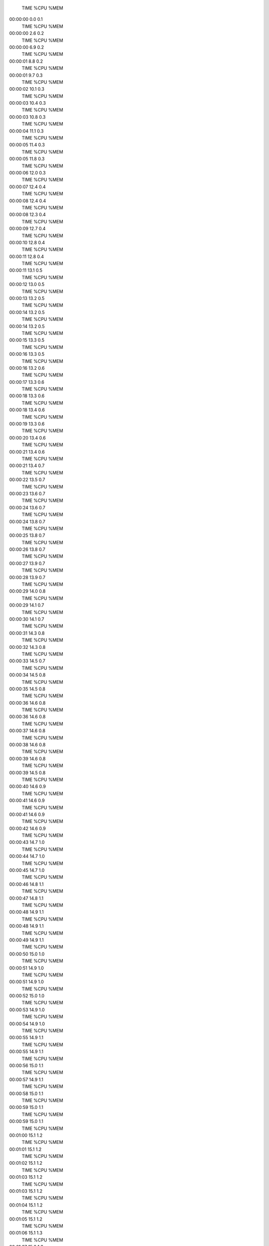     TIME %CPU %MEM
00:00:00  0.0  0.1
    TIME %CPU %MEM
00:00:00  2.6  0.2
    TIME %CPU %MEM
00:00:00  6.9  0.2
    TIME %CPU %MEM
00:00:01  8.8  0.2
    TIME %CPU %MEM
00:00:01  9.7  0.3
    TIME %CPU %MEM
00:00:02 10.1  0.3
    TIME %CPU %MEM
00:00:03 10.4  0.3
    TIME %CPU %MEM
00:00:03 10.8  0.3
    TIME %CPU %MEM
00:00:04 11.1  0.3
    TIME %CPU %MEM
00:00:05 11.4  0.3
    TIME %CPU %MEM
00:00:05 11.8  0.3
    TIME %CPU %MEM
00:00:06 12.0  0.3
    TIME %CPU %MEM
00:00:07 12.4  0.4
    TIME %CPU %MEM
00:00:08 12.4  0.4
    TIME %CPU %MEM
00:00:08 12.3  0.4
    TIME %CPU %MEM
00:00:09 12.7  0.4
    TIME %CPU %MEM
00:00:10 12.8  0.4
    TIME %CPU %MEM
00:00:11 12.8  0.4
    TIME %CPU %MEM
00:00:11 13.1  0.5
    TIME %CPU %MEM
00:00:12 13.0  0.5
    TIME %CPU %MEM
00:00:13 13.2  0.5
    TIME %CPU %MEM
00:00:14 13.2  0.5
    TIME %CPU %MEM
00:00:14 13.2  0.5
    TIME %CPU %MEM
00:00:15 13.3  0.5
    TIME %CPU %MEM
00:00:16 13.3  0.5
    TIME %CPU %MEM
00:00:16 13.2  0.6
    TIME %CPU %MEM
00:00:17 13.3  0.6
    TIME %CPU %MEM
00:00:18 13.3  0.6
    TIME %CPU %MEM
00:00:18 13.4  0.6
    TIME %CPU %MEM
00:00:19 13.3  0.6
    TIME %CPU %MEM
00:00:20 13.4  0.6
    TIME %CPU %MEM
00:00:21 13.4  0.6
    TIME %CPU %MEM
00:00:21 13.4  0.7
    TIME %CPU %MEM
00:00:22 13.5  0.7
    TIME %CPU %MEM
00:00:23 13.6  0.7
    TIME %CPU %MEM
00:00:24 13.6  0.7
    TIME %CPU %MEM
00:00:24 13.8  0.7
    TIME %CPU %MEM
00:00:25 13.8  0.7
    TIME %CPU %MEM
00:00:26 13.8  0.7
    TIME %CPU %MEM
00:00:27 13.9  0.7
    TIME %CPU %MEM
00:00:28 13.9  0.7
    TIME %CPU %MEM
00:00:29 14.0  0.8
    TIME %CPU %MEM
00:00:29 14.1  0.7
    TIME %CPU %MEM
00:00:30 14.1  0.7
    TIME %CPU %MEM
00:00:31 14.3  0.8
    TIME %CPU %MEM
00:00:32 14.3  0.8
    TIME %CPU %MEM
00:00:33 14.5  0.7
    TIME %CPU %MEM
00:00:34 14.5  0.8
    TIME %CPU %MEM
00:00:35 14.5  0.8
    TIME %CPU %MEM
00:00:36 14.6  0.8
    TIME %CPU %MEM
00:00:36 14.6  0.8
    TIME %CPU %MEM
00:00:37 14.6  0.8
    TIME %CPU %MEM
00:00:38 14.6  0.8
    TIME %CPU %MEM
00:00:39 14.6  0.8
    TIME %CPU %MEM
00:00:39 14.5  0.8
    TIME %CPU %MEM
00:00:40 14.6  0.9
    TIME %CPU %MEM
00:00:41 14.6  0.9
    TIME %CPU %MEM
00:00:41 14.6  0.9
    TIME %CPU %MEM
00:00:42 14.6  0.9
    TIME %CPU %MEM
00:00:43 14.7  1.0
    TIME %CPU %MEM
00:00:44 14.7  1.0
    TIME %CPU %MEM
00:00:45 14.7  1.0
    TIME %CPU %MEM
00:00:46 14.8  1.1
    TIME %CPU %MEM
00:00:47 14.8  1.1
    TIME %CPU %MEM
00:00:48 14.9  1.1
    TIME %CPU %MEM
00:00:48 14.9  1.1
    TIME %CPU %MEM
00:00:49 14.9  1.1
    TIME %CPU %MEM
00:00:50 15.0  1.0
    TIME %CPU %MEM
00:00:51 14.9  1.0
    TIME %CPU %MEM
00:00:51 14.9  1.0
    TIME %CPU %MEM
00:00:52 15.0  1.0
    TIME %CPU %MEM
00:00:53 14.9  1.0
    TIME %CPU %MEM
00:00:54 14.9  1.0
    TIME %CPU %MEM
00:00:55 14.9  1.1
    TIME %CPU %MEM
00:00:55 14.9  1.1
    TIME %CPU %MEM
00:00:56 15.0  1.1
    TIME %CPU %MEM
00:00:57 14.9  1.1
    TIME %CPU %MEM
00:00:58 15.0  1.1
    TIME %CPU %MEM
00:00:59 15.0  1.1
    TIME %CPU %MEM
00:00:59 15.0  1.1
    TIME %CPU %MEM
00:01:00 15.1  1.2
    TIME %CPU %MEM
00:01:01 15.1  1.2
    TIME %CPU %MEM
00:01:02 15.1  1.2
    TIME %CPU %MEM
00:01:03 15.1  1.2
    TIME %CPU %MEM
00:01:03 15.1  1.2
    TIME %CPU %MEM
00:01:04 15.1  1.2
    TIME %CPU %MEM
00:01:05 15.1  1.2
    TIME %CPU %MEM
00:01:06 15.1  1.3
    TIME %CPU %MEM
00:01:07 15.2  1.3
    TIME %CPU %MEM
00:01:08 15.2  1.3
    TIME %CPU %MEM
00:01:08 15.2  1.3
    TIME %CPU %MEM
00:01:09 15.2  1.2
    TIME %CPU %MEM
00:01:10 15.2  1.2
    TIME %CPU %MEM
00:01:11 15.2  1.2
    TIME %CPU %MEM
00:01:12 15.2  1.3
    TIME %CPU %MEM
00:01:13 15.2  1.3
    TIME %CPU %MEM
00:01:14 15.3  1.3
    TIME %CPU %MEM
00:01:14 15.3  1.3
    TIME %CPU %MEM
00:01:15 15.3  1.3
    TIME %CPU %MEM
00:01:16 15.3  1.4
    TIME %CPU %MEM
00:01:17 15.3  1.4
    TIME %CPU %MEM
00:01:17 15.3  1.4
    TIME %CPU %MEM
00:01:18 15.3  1.5
    TIME %CPU %MEM
00:01:19 15.3  1.5
    TIME %CPU %MEM
00:01:20 15.3  1.6
    TIME %CPU %MEM
00:01:21 15.4  1.6
    TIME %CPU %MEM
00:01:22 15.4  1.6
    TIME %CPU %MEM
00:01:23 15.4  1.7
    TIME %CPU %MEM
00:01:23 15.4  1.7
    TIME %CPU %MEM
00:01:25 15.5  1.7
    TIME %CPU %MEM
00:01:25 15.5  1.7
    TIME %CPU %MEM
00:01:26 15.5  1.7
    TIME %CPU %MEM
00:01:27 15.5  1.7
    TIME %CPU %MEM
00:01:28 15.5  1.7
    TIME %CPU %MEM
00:01:29 15.5  1.7
    TIME %CPU %MEM
00:01:30 15.6  1.7
    TIME %CPU %MEM
00:01:31 15.6  1.7
    TIME %CPU %MEM
00:01:32 15.6  1.8
    TIME %CPU %MEM
00:01:33 15.6  1.8
    TIME %CPU %MEM
00:01:33 15.6  1.8
    TIME %CPU %MEM
00:01:35 15.7  1.8
    TIME %CPU %MEM
00:01:35 15.7  1.8
    TIME %CPU %MEM
00:01:36 15.7  1.8
    TIME %CPU %MEM
00:01:36 15.6  1.8
    TIME %CPU %MEM
00:01:37 15.6  1.8
    TIME %CPU %MEM
00:01:38 15.6  1.8
    TIME %CPU %MEM
00:01:38 15.6  1.8
    TIME %CPU %MEM
00:01:39 15.5  1.8
    TIME %CPU %MEM
00:01:40 15.5  1.8
    TIME %CPU %MEM
00:01:41 15.6  1.7
    TIME %CPU %MEM
00:01:42 15.6  1.7
    TIME %CPU %MEM
00:01:43 15.6  1.7
    TIME %CPU %MEM
00:01:44 15.7  1.8
    TIME %CPU %MEM
00:01:45 15.7  1.8
    TIME %CPU %MEM
00:01:46 15.7  1.8
    TIME %CPU %MEM
00:01:46 15.7  1.8
    TIME %CPU %MEM
00:01:48 15.8  2.0
    TIME %CPU %MEM
00:01:48 15.7  2.0
    TIME %CPU %MEM
00:01:49 15.8  2.0
    TIME %CPU %MEM
00:01:50 15.8  2.0
    TIME %CPU %MEM
00:01:51 15.8  2.0
    TIME %CPU %MEM
00:01:52 15.8  2.0
    TIME %CPU %MEM
00:01:53 15.9  2.0
    TIME %CPU %MEM
00:01:54 15.9  2.1
    TIME %CPU %MEM
00:01:55 15.9  2.1
    TIME %CPU %MEM
00:01:56 16.0  2.1
    TIME %CPU %MEM
00:01:57 16.0  2.1
    TIME %CPU %MEM
00:01:59 16.1  2.1
    TIME %CPU %MEM
00:02:00 16.1  2.1
    TIME %CPU %MEM
00:02:00 16.1  2.1
    TIME %CPU %MEM
00:02:02 16.2  2.1
    TIME %CPU %MEM
00:02:03 16.2  2.1
    TIME %CPU %MEM
00:02:05 16.3  2.2
    TIME %CPU %MEM
00:02:05 16.3  2.2
    TIME %CPU %MEM
00:02:06 16.4  2.2
    TIME %CPU %MEM
00:02:08 16.4  2.3
    TIME %CPU %MEM
00:02:08 16.4  2.3
    TIME %CPU %MEM
00:02:09 16.4  2.3
    TIME %CPU %MEM
00:02:11 16.5  2.2
    TIME %CPU %MEM
00:02:12 16.5  2.2
    TIME %CPU %MEM
00:02:13 16.6  2.3
    TIME %CPU %MEM
00:02:14 16.6  2.2
    TIME %CPU %MEM
00:02:15 16.6  2.3
    TIME %CPU %MEM
00:02:17 16.7  2.2
    TIME %CPU %MEM
00:02:18 16.7  2.2
    TIME %CPU %MEM
00:02:19 16.7  2.2
    TIME %CPU %MEM
00:02:20 16.8  2.0
    TIME %CPU %MEM
00:02:21 16.8  2.0
    TIME %CPU %MEM
00:02:22 16.8  2.3
    TIME %CPU %MEM
00:02:23 16.9  2.0
    TIME %CPU %MEM
00:02:24 16.9  2.0
    TIME %CPU %MEM
00:02:26 16.9  2.2
    TIME %CPU %MEM
00:02:26 16.9  2.2
    TIME %CPU %MEM
00:02:27 16.9  2.2
    TIME %CPU %MEM
00:02:28 17.0  2.1
    TIME %CPU %MEM
00:02:29 17.0  2.1
    TIME %CPU %MEM
00:02:31 17.0  2.3
    TIME %CPU %MEM
00:02:31 17.0  2.3
    TIME %CPU %MEM
00:02:32 17.0  2.3
    TIME %CPU %MEM
00:02:33 17.0  2.3
    TIME %CPU %MEM
00:02:34 17.0  2.4
    TIME %CPU %MEM
00:02:35 17.0  2.3
    TIME %CPU %MEM
00:02:35 17.0  2.3
    TIME %CPU %MEM
00:02:36 17.0  2.3
    TIME %CPU %MEM
00:02:37 17.0  2.3
    TIME %CPU %MEM
00:02:38 17.0  2.3
    TIME %CPU %MEM
00:02:39 17.0  2.4
    TIME %CPU %MEM
00:02:41 17.1  2.2
    TIME %CPU %MEM
00:02:41 17.1  2.2
    TIME %CPU %MEM
00:02:42 17.1  2.2
    TIME %CPU %MEM
00:02:44 17.2  2.4
    TIME %CPU %MEM
00:02:45 17.2  2.4
    TIME %CPU %MEM
00:02:46 17.2  2.5
    TIME %CPU %MEM
00:02:46 17.1  2.5
    TIME %CPU %MEM
00:02:48 17.2  2.7
    TIME %CPU %MEM
00:02:49 17.2  2.7
    TIME %CPU %MEM
00:02:50 17.2  2.7
    TIME %CPU %MEM
00:02:51 17.2  2.7
    TIME %CPU %MEM
00:02:52 17.3  2.5
    TIME %CPU %MEM
00:02:53 17.3  2.5
    TIME %CPU %MEM
00:02:54 17.3  2.5
    TIME %CPU %MEM
00:02:55 17.3  2.5
    TIME %CPU %MEM
00:02:56 17.4  2.5
    TIME %CPU %MEM
00:02:57 17.3  2.5
    TIME %CPU %MEM
00:02:58 17.4  2.5
    TIME %CPU %MEM
00:02:59 17.4  2.5
    TIME %CPU %MEM
00:03:00 17.3  2.5
    TIME %CPU %MEM
00:03:01 17.4  2.3
    TIME %CPU %MEM
00:03:02 17.4  2.3
    TIME %CPU %MEM
00:03:03 17.4  2.7
    TIME %CPU %MEM
00:03:04 17.4  2.3
    TIME %CPU %MEM
00:03:05 17.4  2.3
    TIME %CPU %MEM
00:03:05 17.4  2.3
    TIME %CPU %MEM
00:03:06 17.4  2.3
    TIME %CPU %MEM
00:03:08 17.4  2.1
    TIME %CPU %MEM
00:03:08 17.4  2.1
    TIME %CPU %MEM
00:03:10 17.5  2.2
    TIME %CPU %MEM
00:03:11 17.5  2.2
    TIME %CPU %MEM
00:03:12 17.5  2.2
    TIME %CPU %MEM
00:03:13 17.5  2.2
    TIME %CPU %MEM
00:03:14 17.5  2.2
    TIME %CPU %MEM
00:03:15 17.5  2.2
    TIME %CPU %MEM
00:03:16 17.5  2.2
    TIME %CPU %MEM
00:03:17 17.5  2.2
    TIME %CPU %MEM
00:03:17 17.5  2.2
    TIME %CPU %MEM
00:03:19 17.6  2.2
    TIME %CPU %MEM
00:03:19 17.5  2.2
    TIME %CPU %MEM
00:03:21 17.6  2.2
    TIME %CPU %MEM
00:03:21 17.6  2.2
    TIME %CPU %MEM
00:03:22 17.5  2.2
    TIME %CPU %MEM
00:03:24 17.6  2.2
    TIME %CPU %MEM
00:03:24 17.6  2.2
    TIME %CPU %MEM
00:03:26 17.6  2.6
    TIME %CPU %MEM
00:03:27 17.6  2.2
    TIME %CPU %MEM
00:03:27 17.6  2.2
    TIME %CPU %MEM
00:03:29 17.6  2.2
    TIME %CPU %MEM
00:03:29 17.6  2.2
    TIME %CPU %MEM
00:03:31 17.7  2.6
    TIME %CPU %MEM
00:03:32 17.7  2.2
    TIME %CPU %MEM
00:03:32 17.7  2.2
    TIME %CPU %MEM
00:03:34 17.7  2.3
    TIME %CPU %MEM
00:03:35 17.7  2.3
    TIME %CPU %MEM
00:03:36 17.7  2.3
    TIME %CPU %MEM
00:03:37 17.8  2.3
    TIME %CPU %MEM
00:03:38 17.7  2.3
    TIME %CPU %MEM
00:03:40 17.8  2.3
    TIME %CPU %MEM
00:03:40 17.8  2.3
    TIME %CPU %MEM
00:03:41 17.8  2.3
    TIME %CPU %MEM
00:03:43 17.9  2.3
    TIME %CPU %MEM
00:03:44 17.9  2.3
    TIME %CPU %MEM
00:03:44 17.8  2.3
    TIME %CPU %MEM
00:03:46 17.9  2.3
    TIME %CPU %MEM
00:03:47 17.9  2.3
    TIME %CPU %MEM
00:03:48 17.9  2.7
    TIME %CPU %MEM
00:03:50 18.0  2.3
    TIME %CPU %MEM
00:03:50 18.0  2.3
    TIME %CPU %MEM
00:03:51 18.0  2.5
    TIME %CPU %MEM
00:03:53 18.0  2.4
    TIME %CPU %MEM
00:03:54 18.0  2.4
    TIME %CPU %MEM
00:03:55 18.0  2.4
    TIME %CPU %MEM
00:03:56 18.1  2.4
    TIME %CPU %MEM
00:03:57 18.1  2.4
    TIME %CPU %MEM
00:03:58 18.0  2.4
    TIME %CPU %MEM
00:04:00 18.1  2.4
    TIME %CPU %MEM
00:04:01 18.1  2.4
    TIME %CPU %MEM
00:04:03 18.2  2.8
    TIME %CPU %MEM
00:04:04 18.2  2.4
    TIME %CPU %MEM
00:04:04 18.2  2.4
    TIME %CPU %MEM
00:04:07 18.3  2.4
    TIME %CPU %MEM
00:04:07 18.3  2.4
    TIME %CPU %MEM
00:04:08 18.3  2.4
    TIME %CPU %MEM
00:04:11 18.4  2.9
    TIME %CPU %MEM
00:04:12 18.4  2.9
    TIME %CPU %MEM
00:04:14 18.5  2.9
    TIME %CPU %MEM
00:04:15 18.5  2.9
    TIME %CPU %MEM
00:04:15 18.4  2.9
    TIME %CPU %MEM
00:04:17 18.5  2.9
    TIME %CPU %MEM
00:04:18 18.5  2.9
    TIME %CPU %MEM
00:04:19 18.5  2.9
    TIME %CPU %MEM
00:04:21 18.6  2.9
    TIME %CPU %MEM
00:04:22 18.6  2.9
    TIME %CPU %MEM
00:04:23 18.6  2.9
    TIME %CPU %MEM
00:04:25 18.7  3.3
    TIME %CPU %MEM
00:04:26 18.7  3.3
    TIME %CPU %MEM
00:04:27 18.7  3.3
    TIME %CPU %MEM
00:04:30 18.8  3.0
    TIME %CPU %MEM
00:04:31 18.8  3.0
    TIME %CPU %MEM
00:04:31 18.8  3.1
    TIME %CPU %MEM
00:04:34 18.9  2.8
    TIME %CPU %MEM
00:04:35 18.9  2.8
    TIME %CPU %MEM
00:04:37 19.0  3.2
    TIME %CPU %MEM
00:04:38 19.0  2.7
    TIME %CPU %MEM
00:04:39 19.0  2.7
    TIME %CPU %MEM
00:04:41 19.1  3.1
    TIME %CPU %MEM
00:04:42 19.1  3.1
    TIME %CPU %MEM
00:04:43 19.1  3.1
    TIME %CPU %MEM
00:04:46 19.2  3.2
    TIME %CPU %MEM
00:04:47 19.2  3.2
    TIME %CPU %MEM
00:04:47 19.2  3.2
    TIME %CPU %MEM
00:04:50 19.3  3.2
    TIME %CPU %MEM
00:04:51 19.2  3.2
    TIME %CPU %MEM
00:04:52 19.2  3.2
    TIME %CPU %MEM
00:04:54 19.3  3.2
    TIME %CPU %MEM
00:04:54 19.3  3.2
    TIME %CPU %MEM
00:04:56 19.4  3.1
    TIME %CPU %MEM
00:04:57 19.4  3.1
    TIME %CPU %MEM
00:04:58 19.3  3.1
    TIME %CPU %MEM
00:05:00 19.4  2.9
    TIME %CPU %MEM
00:05:01 19.4  2.9
    TIME %CPU %MEM
00:05:01 19.4  2.9
    TIME %CPU %MEM
00:05:04 19.5  2.9
    TIME %CPU %MEM
00:05:05 19.5  2.9
    TIME %CPU %MEM
00:05:06 19.5  2.9
    TIME %CPU %MEM
00:05:08 19.5  2.9
    TIME %CPU %MEM
00:05:09 19.5  2.9
    TIME %CPU %MEM
00:05:10 19.5  3.1
